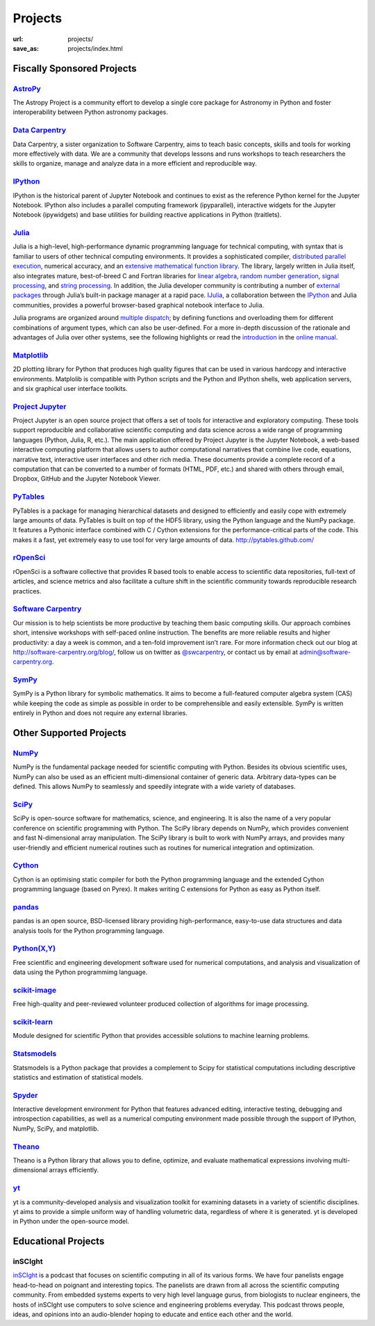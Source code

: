 Projects
#########
:url: projects/
:save_as: projects/index.html


Fiscally Sponsored Projects
===========================

`AstroPy`_
--------------
.. image:: /media/img/projects/astropy_logo.png
    :alt: AstroPy logo
    :height: 65px

.. raw:: html

   <div style="float:right">
   <form action="https://www.paypal.com/cgi-bin/webscr" method="post" target="_top">
   <input type="hidden" name="cmd" value="_s-xclick">
   <input type="hidden" name="hosted_button_id" value="C8225F6YF7GE8">
   <input type="image" src="https://www.paypalobjects.com/en_US/i/btn/btn_donateCC_LG.gif" border="0" name="submit" alt="PayPal - The safer, easier way to pay online!">
   <img alt="." border="0" src="https://www.paypalobjects.com/en_US/i/scr/pixel.gif" width="2" height="1">
   </form>
   </div>

The Astropy Project is a community effort to develop a single core package for Astronomy in Python and foster interoperability between Python astronomy packages.


`Data Carpentry`_
------------------

.. image:: /media/img/projects/data_carpentry.png
    :alt: Data Carpentry Logo
    :height: 65px

.. raw:: html

   <div style="float:right">
   <form action="https://www.paypal.com/cgi-bin/webscr" method="post" target="_top">
   <input type="hidden" name="cmd" value="_s-xclick">
   <input type="hidden" name="hosted_button_id" value="XSNKV42ZUFCF4">
   <input type="image" src="https://www.paypalobjects.com/en_US/i/btn/btn_donateCC_LG.gif" border="0" name="submit" alt="PayPal - The safer, easier way to pay online!">
   <img alt="." border="0" src="https://www.paypalobjects.com/en_US/i/scr/pixel.gif" width="1" height="1">
   </form>
   </div>

Data Carpentry, a sister organization to Software Carpentry, aims to teach basic concepts, skills and tools for working more effectively with data. We are a community that develops lessons and runs workshops to teach researchers the skills to organize, manage and analyze data in a more efficient and reproducible way.


`IPython`_ 
------------
.. image:: /media/img/projects/IPy_header.png
    :alt: IPython logo
    :height: 50px

.. raw:: html

   <div style="float:right">
   <form action="https://www.paypal.com/cgi-bin/webscr" method="post" target="_top">
   <input type="hidden" name="cmd" value="_s-xclick">
   <input type="hidden" name="hosted_button_id" value="SMCAHLP2ST42G">
   <input type="image" src="https://www.paypalobjects.com/en_US/i/btn/btn_donateCC_LG.gif" border="0" name="submit" alt="PayPal - The safer, easier way to pay online!">
   <img alt="." border="0" src="https://www.paypalobjects.com/en_US/i/scr/pixel.gif" width="1" height="1">
   </form>
   </div>

IPython is the historical parent of Jupyter Notebook and continues to
exist as the reference Python kernel for the Jupyter Notebook. IPython
also includes a parallel computing framework (ipyparallel),
interactive widgets for the Jupyter Notebook (ipywidgets) and base
utilities for building reactive applications in Python (traitlets).

`Julia`_
--------
.. image:: /media/img/projects/julia_logo.png
    :alt: Julia logo
    :height: 65px

.. raw:: html

   <div style="float:right">
   <form action="https://www.paypal.com/cgi-bin/webscr" method="post" target="_top">
   <input type="hidden" name="cmd" value="_s-xclick">
   <input type="hidden" name="hosted_button_id" value="5U2RF4SRLY23U">
   <input type="image" src="https://www.paypalobjects.com/en_US/i/btn/btn_donateCC_LG.gif" border="0" name="submit" alt="PayPal - The safer, easier way to pay online!">
   <img alt="." border="0" src="https://www.paypalobjects.com/en_US/i/scr/pixel.gif" width="1" height="1">
   </form>
   </div>


Julia is a high-level, high-performance dynamic programming language for technical computing, with syntax that is familiar to users of other technical computing environments. It provides a sophisticated compiler, `distributed parallel execution`_, numerical accuracy, and an `extensive mathematical function library`_. The library, largely written in Julia itself, also integrates mature, best-of-breed C and Fortran libraries for `linear algebra`_, `random number generation`_, `signal processing`_, and `string processing`_. In addition, the Julia developer community is contributing a number of `external packages`_ through Julia’s built-in package manager at a rapid pace. `IJulia`_, a collaboration between the `IPython`_ and Julia communities, provides a powerful browser-based graphical notebook interface to Julia.

Julia programs are organized around `multiple dispatch`_; by defining functions and overloading them for different combinations of argument types, which can also be user-defined. For a more in-depth discussion of the rationale and advantages of Julia over other systems, see the following highlights or read the `introduction`_ in the `online manual`_.

`Matplotlib`_
--------------
.. image:: /media/img/projects/matplotlib.png
    :alt: Matplotlib logo
    :height: 65px

.. raw:: html

   <div style="float:right">
   <form action="https://www.paypal.com/cgi-bin/webscr" method="post" target="_top">
   <input type="hidden" name="cmd" value="_s-xclick">
   <input type="hidden" name="hosted_button_id" value="X9T4KLZT2794S">
   <input type="image" src="https://www.paypalobjects.com/en_US/i/btn/btn_donateCC_LG.gif" border="0" name="submit" alt="PayPal - The safer, easier way to pay online!">
   <img alt="." border="0" src="https://www.paypalobjects.com/en_US/i/scr/pixel.gif" width="1" height="1">
   </form>
   </div>

2D plotting library for Python that produces high quality figures that can be
used in various hardcopy and interactive environments.  Matplolib is
compatible with Python scripts and the Python and IPython shells, web
application servers, and six graphical user interface toolkits.

`Project Jupyter`_
----------------------

.. image:: /media/img/projects/jupyter_logo.png
    :alt: IPython logo
    :height: 55px    

.. raw:: html

   <div style="float:right">
   <form action="https://www.paypal.com/cgi-bin/webscr" method="post" target="_top">
   <input type="hidden" name="cmd" value="_s-xclick">
   <input type="hidden" name="hosted_button_id" value="SMCAHLP2ST42G">
   <input type="image" src="https://www.paypalobjects.com/en_US/i/btn/btn_donateCC_LG.gif" border="0" name="submit" alt="PayPal - The safer, easier way to pay online!">
   <img alt="." border="0" src="https://www.paypalobjects.com/en_US/i/scr/pixel.gif" width="1" height="1">
   </form>
   </div>

Project Jupyter is an open source project that offers a set of tools
for interactive and exploratory computing. These tools support
reproducible and collaborative scientific computing and data science
across a wide range of programming languages (Python, Julia, R, etc.).
The main application offered by Project Jupyter is the Jupyter
Notebook, a web-based interactive computing platform that allows users
to author computational narratives that combine live code, equations,
narrative text, interactive user interfaces and other rich media.
These documents provide a complete record of a computation that can be
converted to a number of formats (HTML, PDF, etc.) and shared with
others through email, Dropbox, GitHub and the Jupyter Notebook Viewer.



`PyTables`_
---------------
.. image:: /media/img/projects/logo-pytables-small.png
    :alt: PyTables logo
    :height: 65px

.. raw:: html

   <div style="float:right">
   <form action="https://www.paypal.com/cgi-bin/webscr" method="post" target="_top">
   <input type="hidden" name="cmd" value="_s-xclick">
   <input type="hidden" name="hosted_button_id" value="8DMYL28L52C3L">
   <input type="image" src="https://www.paypalobjects.com/en_US/i/btn/btn_donateCC_LG.gif" border="0" name="submit" alt="PayPal - The safer, easier way to pay online!"><img alt="" border="0" src="https://www.paypalobjects.com/en_US/i/scr/pixel.gif" width="1" height="1">
   </form>
   </div>

PyTables is a package for managing hierarchical datasets and designed to
efficiently and easily cope with extremely large amounts of data. PyTables is
built on top of the HDF5 library, using the Python language and the NumPy
package. It features a Pythonic interface combined with C / Cython extensions
for the performance-critical parts of the code.  This makes it a fast, yet
extremely easy to use tool for very large amounts of data.
http://pytables.github.com/


`rOpenSci`_
------------
.. image:: /media/img/projects/ropensci_logo.png
    :alt: rOpenSci logo
    :height: 65px

.. raw:: html

   <div style="float:right">
   <form action="https://www.paypal.com/cgi-bin/webscr" method="post" target="_top">
   <input type="hidden" name="cmd" value="_s-xclick">
   <input type="hidden" name="hosted_button_id" value="QVW5YFTJEFS62">
   <input type="image" src="https://www.paypalobjects.com/en_US/i/btn/btn_donateCC_LG.gif" border="0" name="submit" alt="PayPal - The safer, easier way to pay online!">
   <img alt="." border="0" src="https://www.paypalobjects.com/en_US/i/scr/pixel.gif" width="1" height="1">
   </form>
   </div>

rOpenSci is a software collective that provides R based tools to enable access to scientific data repositories, full-text of articles, and science metrics and also facilitate a culture shift in the scientific community towards reproducible research practices.


`Software Carpentry`_
----------------------

.. image:: |filename|/media/img/projects/software-carpentry-logo-285x58.png
   :alt: Software Carpentry logo
   :height: 65px

.. raw:: html

   <div style="float:right">
   <form action="https://www.paypal.com/cgi-bin/webscr" method="post" target="_top">
   <input type="hidden" name="cmd" value="_s-xclick">
   <input type="hidden" name="hosted_button_id" value="MYSDWRR8HWFR6">
   <input type="image" src="https://www.paypalobjects.com/en_US/i/btn/btn_donateCC_LG.gif" border="0" name="submit" alt="PayPal - The safer, easier way to pay online!">
   <img alt="." border="0" src="https://www.paypalobjects.com/en_US/i/scr/pixel.gif" width="1" height="1">
   </form>
   </div>


Our mission is to help scientists be more productive by teaching them basic computing skills. Our approach combines short, intensive workshops with self-paced online instruction. The benefits are more reliable results and higher productivity: a day a week is common, and a ten-fold improvement isn’t rare.  For more information check out our blog at  `http://software-carpentry.org/blog/`_, follow us on twitter as  `@swcarpentry`_, or contact us by email at  `admin@software-carpentry.org`_.


`SymPy`_
------------
.. image:: /media/img/projects/SymPy2.jpg
    :alt: SymPy logo
    :height: 65px

.. raw:: html

   <div style="float:right">
   <form action="https://www.paypal.com/cgi-bin/webscr" method="post" target="_top">
   <input type="hidden" name="cmd" value="_s-xclick">
   <input type="hidden" name="hosted_button_id" value="XKSAZ7DA6E4LL">
   <input type="image" src="https://www.paypalobjects.com/en_US/i/btn/btn_donateCC_LG.gif" border="0" name="submit" alt="PayPal - The safer, easier way to pay online!">
   <img alt="." border="0" src="https://www.paypalobjects.com/en_US/i/scr/pixel.gif" width="1" height="1">
   </form>
   </div>


SymPy is a Python library for symbolic mathematics. It aims to become a
full-featured computer algebra system (CAS) while keeping the code as simple as
possible in order to be comprehensible and easily extensible. SymPy is written
entirely in Python and does not require any external libraries.


Other Supported Projects
========================


`NumPy`_
------------
.. image:: /media/img/projects/NumPY.png
    :alt: NumPy logo
    :height: 65px

NumPy is the fundamental package needed for scientific computing with Python.
Besides its obvious scientific uses, NumPy can also be used as an efficient
multi-dimensional container of generic data. Arbitrary data-types can be
defined. This allows NumPy to seamlessly and speedily integrate with a wide
variety of databases.

`SciPy`_
--------
.. image:: /media/img/projects/scipy.png
    :alt: SciPy logo
    :height: 65px

SciPy is open-source software for mathematics, science, and engineering. It is
also the name of a very popular conference on scientific programming with
Python. The SciPy library depends on NumPy, which provides convenient and fast
N-dimensional array manipulation. The SciPy library is built to work with NumPy
arrays, and provides many user-friendly and efficient numerical routines such
as routines for numerical integration and optimization.

`Cython`_
-------------
.. image:: /media/img/projects/cython.png
    :alt: Cython logo
    :height: 65px

Cython is an optimising static compiler for both the Python programming
language and the extended Cython programming language (based on Pyrex). It
makes writing C extensions for Python as easy as Python itself.


`pandas`_
-------------
.. image:: /media/img/projects/pandas.png
    :alt: Pandas logo
    :height: 65px

pandas is an open source, BSD-licensed library providing high-performance,
easy-to-use data structures and data analysis tools for the Python programming
language.


`Python(X,Y)`_
--------------
.. image:: /media/img/projects/pythonxy.png
    :alt: Python(X,Y) logo
    :height: 65px

Free scientific and engineering development software used for numerical
computations, and analysis and visualization of data using the Python
programmimg language.


`scikit-image`_
-------------------
.. image:: /media/img/projects/scikitsimage.png
    :alt: Scikit-Image logo
    :height: 65px

Free high-quality and peer-reviewed volunteer produced collection of algorithms
for image processing.


`scikit-learn`_
-------------------
.. image:: /media/img/projects/scikitslearn.png
    :alt: Scikit-learn logo
    :height: 65px

Module designed for scientific Python that provides accessible solutions to
machine learning problems.


`Statsmodels`_
--------------
.. image:: /media/img/projects/scikits.png
    :alt: Scikits-Statsmodels logo
    :height: 65px

Statsmodels is a Python package that provides a complement to Scipy for
statistical computations including descriptive statistics and estimation of
statistical models.


`Spyder`_
---------
.. image:: /media/img/projects/spyder.png
    :alt: Spyder logo
    :height: 65px

Interactive development environment for Python that features advanced editing,
interactive testing, debugging and introspection capabilities, as well as a
numerical computing environment made possible through the support of IPython,
NumPy, SciPy, and matplotlib.


`Theano`_
----------
.. image:: /media/img/projects/theano_logo_allblue_200x46.png
    :alt: Theano logo
    :height: 50px

Theano is a Python library that allows you to define, optimize, and evaluate
mathematical expressions involving multi-dimensional arrays efficiently.

`yt`_
------
.. image:: /media/img/projects/yt_icon.png
    :alt: yt logo
    :height: 50px

yt is a community-developed analysis and visualization toolkit for examining
datasets in a variety of scientific disciplines. yt aims to provide a simple
uniform way of handling volumetric data, regardless of where it is generated.
yt is developed in Python under the open-source model.



Educational Projects
====================

inSCIght
--------

.. image:: |filename|/media/img/projects/InSciGHT.jpg
    :alt: InSCIght logo
    :height: 75px


`inSCIght`_ is a podcast that focuses on scientific computing in all of its
various forms. We have four panelists engage head-to-head on poignant and
interesting topics. The panelists are drawn from all across the scientific
computing community.  From embedded systems experts to very high level language
gurus, from biologists to nuclear engineers, the hosts of inSCIght use
computers to solve science and engineering problems everyday. This podcast
throws people, ideas, and opinions into an audio-blender hoping to educate and
entice each other and the world.


.. _`inSCIght`: https://github.com/inscight/inscight
.. _`https://inscightpodcast.wordpress.com/`: https://inscightpodcast.wordpress.com/


.. _`Software Carpentry`: http://software-carpentry.org/
.. _`http://software-carpentry.org/blog/`: http://software-carpentry.org/blog/
.. _`@swcarpentry`: https://twitter.com/swcarpentry
.. _admin@software-carpentry.org: mailto:admin@software-carpentry.org


.. _project-proposal:
.. _AstroPy: http://www.astropy.org/
.. _Data Carpentry: http://datacarpentry.org/
.. _NumPy: http://numpy.scipy.org/
.. _SciPy: http://www.scipy.org/
.. _Matplotlib: http://matplotlib.sourceforge.net/
.. _IPython: http://ipython.org/
.. _SymPy: http://SymPy.org/en/index.html

.. _`http://www.lfd.uci.edu/~gohlke/pythonlibs/#numpy`: http://www.lfd.uci.edu/~gohlke/pythonlibs/#numpy
.. _`http://sourceforge.net/projects/numpy/files/NumPy/`: http://sourceforge.net/projects/numpy/files/NumPy/
.. _`http://sourceforge.net/projects/numpy/files/NumPy/1.6.1/`: http://sourceforge.net/projects/numpy/files/NumPy/1.6.1/

.. _Cython: http://cython.org/
.. _pandas: http://pandas.pydata.org/
.. _PyTables: http://pytables.github.com/
.. _scikit-image: http://scikit-image.org/
.. _scikit-learn: http://scikit-learn.org/stable/
.. _Scikits-Statsmodels: http://scikits.appspot.com/statsmodels
.. _Spyder: https://pythonhosted.org/spyder/
.. _Statsmodels: http://statsmodels.sourceforge.net/
.. _Theano: http://deeplearning.net/software/theano/#
.. _rOpenSci: http://ropensci.org/

.. _info@NumFOCUS.org: mailto:info@NumFOCUS.org

.. _Sage: http://www.sagemath.org/
.. _NetworkX: http://networkx.lanl.gov/
.. _Python(X,Y): http://python-xy.github.io/
.. _yt: http://yt-project.org/
.. _julia: http://julialang.org/
.. _Project Jupyter: https://jupyter.org/

.. _distributed parallel execution: http://docs.julialang.org/en/release-0.3/manual/parallel-computing/
.. _extensive mathematical function library: http://docs.julialang.org/en/release-0.3/stdlib/
.. _linear algebra: http://docs.julialang.org/en/release-0.3/stdlib/linalg/
.. _random number generation: http://docs.julialang.org/en/release-0.3/stdlib/base/#random-numbers
.. _signal processing: http://docs.julialang.org/en/release-0.3/stdlib/base/#signal-processing
.. _string processing: http://docs.julialang.org/en/release-0.3/stdlib/base/#strings
.. _external packages: http://pkg.julialang.org/
.. _IJulia: https://github.com/JuliaLang/IJulia.jl
.. _multiple dispatch: http://docs.julialang.org/en/release-0.3/manual/methods/#man-methods
.. _introduction: http://docs.julialang.org/en/release-0.3/manual/introduction/
.. _online manual: http://docs.julialang.org/en/release-0.3/


